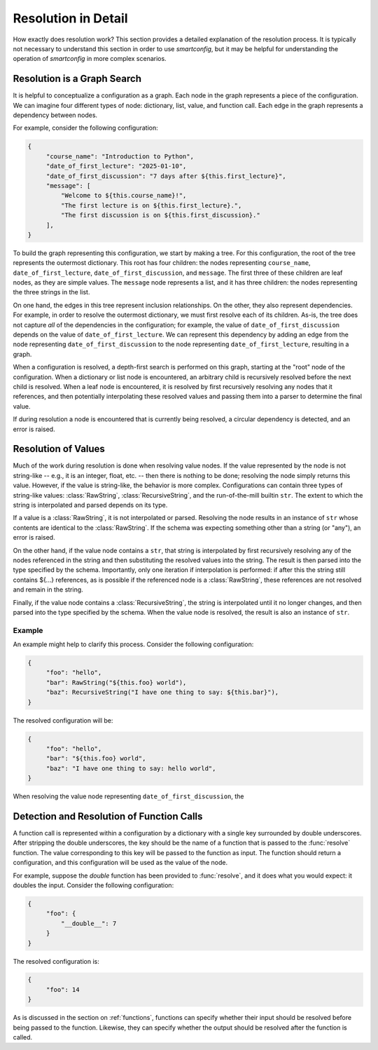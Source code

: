 Resolution in Detail
====================

How exactly does resolution work? This section provides a detailed explanation
of the resolution process. It is typically not necessary to understand this
section in order to use `smartconfig`, but it may be helpful for understanding
the operation of `smartconfig` in more complex scenarios.

Resolution is a Graph Search
----------------------------

It is helpful to conceptualize a configuration as a graph. Each node in the
graph represents a piece of the configuration. We can imagine four different
types of node: dictionary, list, value, and function call. Each edge in the
graph represents a dependency between nodes.

For example, consider the following configuration:

.. code:: python

   {
        "course_name": "Introduction to Python",
        "date_of_first_lecture": "2025-01-10",
        "date_of_first_discussion": "7 days after ${this.first_lecture}",
        "message": [
            "Welcome to ${this.course_name}!",
            "The first lecture is on ${this.first_lecture}.",
            "The first discussion is on ${this.first_discussion}."
        ],
   }

To build the graph representing this configuration, we start by making a
tree. For this configuration, the root of the tree represents the outermost
dictionary. This root has four children: the nodes representing
``course_name``, ``date_of_first_lecture``, ``date_of_first_discussion``, and
``message``. The first three of these children are leaf nodes, as they are
simple values. The ``message`` node represents a list, and it has three
children: the nodes representing the three strings in the list.

On one hand, the edges in this tree represent inclusion relationships. On the
other, they also represent dependencies. For example, in order to resolve the
outermost dictionary, we must first resolve each of its children. As-is, the tree
does not capture *all* of the dependencies in the configuration; for example, the
value of ``date_of_first_discussion`` depends on the value of
``date_of_first_lecture``. We can represent this dependency by adding an edge
from the node representing ``date_of_first_discussion`` to the node representing
``date_of_first_lecture``, resulting in a graph.

When a configuration is resolved, a depth-first search is performed on this
graph, starting at the "root" node of the configuration. When a dictionary or
list node is encountered, an arbitrary child is recursively resolved before the
next child is resolved. When a leaf node is encountered, it is resolved by
first recursively resolving any nodes that it references, and then potentially
interpolating these resolved values and passing them into a parser to determine
the final value.

If during resolution a node is encountered that is currently being resolved, a
circular dependency is detected, and an error is raised.


Resolution of Values
--------------------

Much of the work during resolution is done when resolving value nodes. If the
value represented by the node is not string-like -- e.g., it is an integer,
float, etc. -- then there is nothing to be done; resolving the node simply
returns this value. However, if the value is string-like, the behavior is more
complex. Configurations can contain three types of string-like values:
:class:`RawString`, :class:`RecursiveString`, and the run-of-the-mill builtin
``str``. The extent to which the string is interpolated and parsed depends on
its type.

If a value is a :class:`RawString`, it is not interpolated or parsed. Resolving
the node results in an instance of ``str`` whose contents are identical to the
:class:`RawString`. If the schema was expecting something other than a string (or
"any"), an error is raised.

On the other hand, if the value node contains a ``str``, that string is
interpolated by first recursively resolving any of the nodes referenced in the
string and then substituting the resolved values into the string. The result is
then parsed into the type specified by the schema. Importantly, only one
iteration if interpolation is performed: if after this the string still
contains ${...} references, as is possible if the referenced node is a
:class:`RawString`, these references are not resolved and remain in the string.

Finally, if the value node contains a :class:`RecursiveString`, the string is
interpolated until it no longer changes, and then parsed into the type
specified by the schema. When the value node is resolved, the result is also an
instance of ``str``.

Example
~~~~~~~

An example might help to clarify this process. Consider the following configuration:

.. code:: python

   {
        "foo": "hello",
        "bar": RawString("${this.foo} world"),
        "baz": RecursiveString("I have one thing to say: ${this.bar}"),
   }

The resolved configuration will be:

.. code:: python

   {
        "foo": "hello",
        "bar": "${this.foo} world",
        "baz": "I have one thing to say: hello world",
   }

When resolving the value node representing ``date_of_first_discussion``, the

Detection and Resolution of Function Calls
------------------------------------------

A function call is represented within a configuration by a dictionary with a
single key surrounded by double underscores. After stripping the double
underscores, the key should be the name of a function that is passed to the
:func:`resolve` function. The value corresponding to this key will be passed to
the function as input. The function should return a configuration, and this
configuration will be used as the value of the node.

For example, suppose the `double` function has been provided to :func:`resolve`,
and it does what you would expect: it doubles the input. Consider the following
configuration:

.. code:: python

   {
        "foo": {
            "__double__": 7
        }
   }

The resolved configuration is:

.. code:: python

   {
        "foo": 14
   }

As is discussed in the section on :ref:`functions`, functions can specify
whether their input should be resolved before being passed to the function.
Likewise, they can specify whether the output should be resolved after the
function is called.

